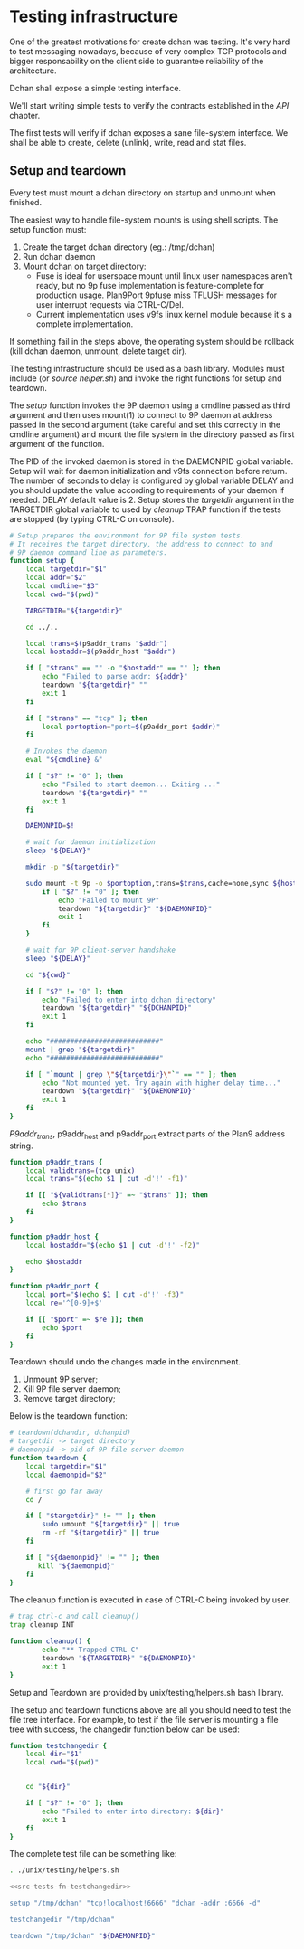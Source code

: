 * Testing infrastructure

   One of the greatest motivations for create dchan was testing. It's
   very hard to test messaging nowadays, because of very complex TCP
   protocols and bigger responsability on the client side to guarantee
   reliability of the architecture.

   Dchan shall expose a simple testing interface.

   We'll start writing simple tests to verify the contracts
   established in the [[API][API]] chapter.

   The first tests will verify if dchan exposes a sane file-system
   interface. We shall be able to create, delete (unlink), write,
   read and stat files.

** Setup and teardown

    Every test must mount a dchan directory on startup and unmount
    when finished.

    The easiest way to handle file-system mounts is using shell
    scripts. The setup function must:

    1. Create the target dchan directory (eg.: /tmp/dchan)
    2. Run dchan daemon
    3. Mount dchan on target directory:
       - Fuse is ideal for userspace mount until linux user
          namespaces aren't ready, but no 9p fuse implementation is
          feature-complete for production usage. Plan9Port 9pfuse miss
          TFLUSH messages for user interrupt requests via CTRL-C/Del.
       - Current implementation uses v9fs linux kernel module because
          it's a complete implementation.

    If something fail in the steps above, the operating system should
    be rollback (kill dchan daemon, unmount, delete target dir).

    The testing infrastructure should be used as a bash
    library. Modules must include (or /source helper.sh/) and invoke
    the right functions for setup and teardown.

    The /setup/ function invokes the 9P daemon using a cmdline passed
    as third argument and then uses mount(1) to connect to 9P daemon
    at address passed in the second argument (take careful and set
    this correctly in the cmdline argument) and mount the file system
    in the directory passed as first argument of the function.

    The PID of the invoked daemon is stored in the DAEMONPID global
    variable. Setup will wait for daemon initialization and v9fs
    connection before return. The number of seconds to delay is
    configured by global variable DELAY and you should update the
    value according to requirements of your daemon if needed. DELAY
    default value is 2. Setup stores the /targetdir/ argument in the
    TARGETDIR global variable to used by /cleanup/ TRAP function if
    the tests are stopped (by typing CTRL-C on console).

#+NAME: src-tests-fn-setup
#+BEGIN_SRC sh
# Setup prepares the environment for 9P file system tests.
# It receives the target directory, the address to connect to and
# 9P daemon command line as parameters.
function setup {
    local targetdir="$1"
    local addr="$2"
    local cmdline="$3"
    local cwd="$(pwd)"

    TARGETDIR="${targetdir}"

    cd ../..

    local trans=$(p9addr_trans "$addr")
    local hostaddr=$(p9addr_host "$addr")

    if [ "$trans" == "" -o "$hostaddr" == "" ]; then
        echo "Failed to parse addr: ${addr}"
        teardown "${targetdir}" ""
        exit 1
    fi

    if [ "$trans" == "tcp" ]; then
        local portoption="port=$(p9addr_port $addr)"
    fi

    # Invokes the daemon
    eval "${cmdline} &"

    if [ "$?" != "0" ]; then
        echo "Failed to start daemon... Exiting ..."
        teardown "${targetdir}" ""
        exit 1
    fi

    DAEMONPID=$!

    # wait for daemon initialization
    sleep "${DELAY}"

    mkdir -p "${targetdir}"

    sudo mount -t 9p -o $portoption,trans=$trans,cache=none,sync ${hostaddr} "${targetdir}" || {
        if [ "$?" != "0" ]; then
            echo "Failed to mount 9P"
            teardown "${targetdir}" "${DAEMONPID}"
            exit 1
        fi
    }

    # wait for 9P client-server handshake
    sleep "${DELAY}"

    cd "${cwd}"

    if [ "$?" != "0" ]; then
        echo "Failed to enter into dchan directory"
        teardown "${targetdir}" "${DCHANPID}"
        exit 1
    fi

    echo "###########################"
    mount | grep "${targetdir}"
    echo "###########################"

    if [ "`mount | grep \"${targetdir}\"`" == "" ]; then
        echo "Not mounted yet. Try again with higher delay time..."
        teardown "${targetdir}" "${DAEMONPID}"
        exit 1
    fi
}
#+END_SRC

    /P9addr_trans/, p9addr_host and p9addr_port extract parts of the
    Plan9 address string.

#+NAME: src-tests-fn-p9addr
#+BEGIN_SRC sh
function p9addr_trans {
    local validtrans=(tcp unix)
    local trans="$(echo $1 | cut -d'!' -f1)"

    if [[ "${validtrans[*]}" =~ "$trans" ]]; then
        echo $trans
    fi
}

function p9addr_host {
    local hostaddr="$(echo $1 | cut -d'!' -f2)"

    echo $hostaddr
}

function p9addr_port {
    local port="$(echo $1 | cut -d'!' -f3)"
    local re='^[0-9]+$'

    if [[ "$port" =~ $re ]]; then
        echo $port
    fi
}
#+END_SRC

    Teardown should undo the changes made in the environment.

    1. Unmount 9P server;
    2. Kill 9P file server daemon;
    3. Remove target directory;

    Below is the teardown function:

#+NAME: src-tests-fn-teardown
#+BEGIN_SRC sh
# teardown(dchandir, dchanpid)
# targetdir -> target directory
# daemonpid -> pid of 9P file server daemon
function teardown {
    local targetdir="$1"
    local daemonpid="$2"

    # first go far away
    cd /

    if [ "$targetdir}" != "" ]; then
        sudo umount "${targetdir}" || true
        rm -rf "${targetdir}" || true
    fi

    if [ "${daemonpid}" != "" ]; then
       kill "${daemonpid}"
    fi
}
#+END_SRC

    The cleanup function is executed in case of CTRL-C being invoked
    by user.

#+NAME: src-tests-fn-cleanup
#+BEGIN_SRC sh
# trap ctrl-c and call cleanup()
trap cleanup INT

function cleanup() {
        echo "** Trapped CTRL-C"
        teardown "${TARGETDIR}" "${DAEMONPID}"
        exit 1
}
#+END_SRC

    Setup and Teardown are provided by unix/testing/helpers.sh bash
    library.

#+NAME: src-tests-acceptance
#+BEGIN_SRC sh :noweb yes :tangle helpers.sh :shebang #!/bin/bash :exports none
# Global variables
set -e

DAEMONPID=""
DELAY=2
TARGETDIR=""

<<src-tests-fn-p9addr>>

<<src-tests-fn-cleanup>>

<<src-tests-fn-setup>>

<<src-tests-fn-teardown>>
#+END_SRC

#+BEGIN_SRC sh :noweb yes :tangle helpers.sh  :shebang #!/bin/bash :exports none

<<src-tests-fn-setup>>

<<src-tests-fn-teardown>>

#+END_SRC

    The setup and teardown functions above are all you should need to
    test the file tree interface. For example, to test if the file
    server is mounting a file tree with success, the changedir
    function below can be used:

#+NAME: src-tests-fn-testchangedir
#+BEGIN_SRC sh
function testchangedir {
    local dir="$1"
    local cwd="$(pwd)"


    cd "${dir}"

    if [ "$?" != "0" ]; then
        echo "Failed to enter into directory: ${dir}"
        exit 1
    fi
}
#+END_SRC

    The complete test file can be something like:

#+NAME: src-tests-example
#+BEGIN_SRC sh :noweb yes
. ./unix/testing/helpers.sh

<<src-tests-fn-testchangedir>>

setup "/tmp/dchan" "tcp!localhost!6666" "dchan -addr :6666 -d"

testchangedir "/tmp/dchan"

teardown "/tmp/dchan" "${DAEMONPID}"

#+END_SRC
